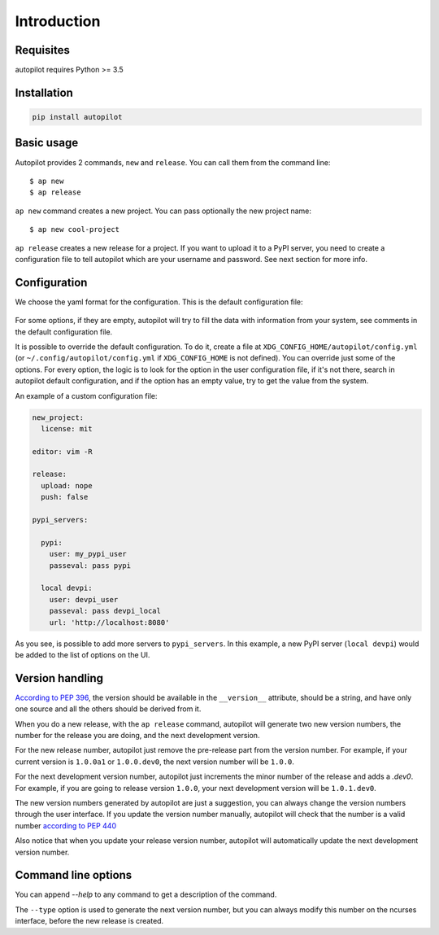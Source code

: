 ============
Introduction
============


Requisites
----------

autopilot requires Python >= 3.5


Installation
------------

.. code-block:: bash

    pip install autopilot


Basic usage
-----------

Autopilot provides 2 commands, ``new`` and ``release``. You can call them from
the command line::

    $ ap new
    $ ap release


``ap new`` command creates a new project. You can pass optionally the new
project name::

    $ ap new cool-project


``ap release`` creates a new release for a project. If you want to upload it to
a PyPI server, you need to create a configuration file to tell autopilot which
are your username and password. See next section for more info.


Configuration
-------------

We choose the yaml format for the configuration. This is the default
configuration file:


 .. literalinclude:: /../../src/autopilot/data/default_config.yml
        :language: yaml

For some options, if they are empty, autopilot will try to fill the data with
information from your system, see comments in the default configuration file.

It is possible to override the default configuration. To do it, create a file
at ``XDG_CONFIG_HOME/autopilot/config.yml`` (or ``~/.config/autopilot/config.yml``
if ``XDG_CONFIG_HOME`` is not defined). You can override just some of the
options.  For every option, the logic is to look for the option in the user
configuration file, if it's not there, search in autopilot default
configuration, and if the option has an empty value, try to get the value from
the system.


An example of a custom configuration file:


.. code-block:: yaml

    new_project:
      license: mit

    editor: vim -R

    release:
      upload: nope
      push: false

    pypi_servers:

      pypi:
        user: my_pypi_user
        passeval: pass pypi

      local devpi:
        user: devpi_user
        passeval: pass devpi_local
        url: 'http://localhost:8080'


As you see, is possible to add more servers to ``pypi_servers``. In this
example, a new PyPI server (``local devpi``) would be added to the list of
options on the UI.


Version handling
----------------

`According to PEP 396
<http://www.python.org/dev/peps/pep-0396/#specification>`_, the version should
be available in the ``__version__`` attribute, should be a string, and have
only one source and all the others should be derived from it.

When you do a new release, with the ``ap release`` command, autopilot will
generate two new version numbers, the number for the release you are doing, and
the next development version.

For the new release number, autopilot just remove the pre-release part from the
version number.  For example, if your current version is ``1.0.0a1`` or
``1.0.0.dev0``, the next version number will be ``1.0.0``.

For the next development version number, autopilot just increments the minor
number of the release and adds a `.dev0`. For example, if you are going to
release version ``1.0.0``, your next development version will be
``1.0.1.dev0``.

The new version numbers generated by autopilot are just a suggestion, you can
always change the version numbers through the user interface. If you update the
version number manually, autopilot will check that the number is a valid number
`according to PEP 440 <https://www.python.org/dev/peps/pep-0440/>`_

Also notice that when you update your release version number, autopilot will
automatically update the next development version number.


Command line options
--------------------

You can append `--help` to any command to get a description of the command.

.. command-output:: ap --help

.. command-output:: ap new --help

.. command-output:: ap release --help


The ``--type`` option is used to generate the next version number, but you can
always modify this number on the ncurses interface, before the new release is
created.
